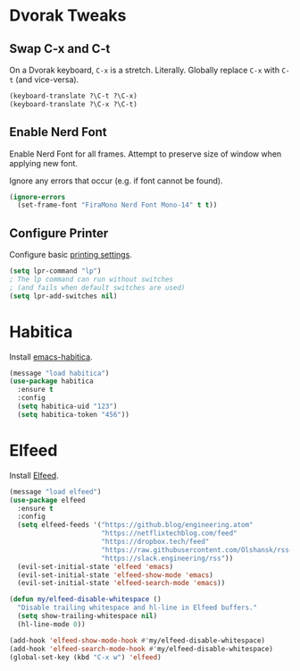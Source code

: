 # Jim's Emacs Configuration

* Dvorak Tweaks

** Swap C-x and C-t

On a Dvorak keyboard, ~C-x~ is a stretch. Literally.
Globally replace ~C-x~ with ~C-t~ (and vice-versa).

#+begin_src emacs-lisp
(keyboard-translate ?\C-t ?\C-x)
(keyboard-translate ?\C-x ?\C-t)
#+end_src

** Enable Nerd Font

Enable Nerd Font for all frames.
Attempt to preserve size of window when applying new font.

Ignore any errors that occur (e.g. if font cannot be found).

#+begin_src emacs-lisp
(ignore-errors
  (set-frame-font "FiraMono Nerd Font Mono-14" t t))
#+end_src

** Configure Printer

Configure basic [[https://www.gnu.org/software/emacs/manual/html_node/emacs/Printing.html][printing settings]].

#+begin_src emacs-lisp
  (setq lpr-command "lp")
  ; The lp command can run without switches
  ; (and fails when default switches are used)
  (setq lpr-add-switches nil)
#+end_src

* Habitica

Install [[https://github.com/abrochard/emacs-habitica][emacs-habitica]].

#+begin_src emacs-lisp
  (message "load habitica")
  (use-package habitica
    :ensure t
    :config
    (setq habitica-uid "123")
    (setq habitica-token "456"))
#+end_src

* Elfeed

Install [[https://github.com/skeeto/elfeed][Elfeed]].

#+begin_src emacs-lisp
  (message "load elfeed")
  (use-package elfeed
    :ensure t
    :config
    (setq elfeed-feeds '("https://github.blog/engineering.atom"
                         "https://netflixtechblog.com/feed"
                         "https://dropbox.tech/feed"
                         "https://raw.githubusercontent.com/Olshansk/rss-feeds/refs/heads/main/feeds/feed_anthropic.xml"
                         "https://slack.engineering/rss"))
    (evil-set-initial-state 'elfeed 'emacs)
    (evil-set-initial-state 'elfeed-show-mode 'emacs)
    (evil-set-initial-state 'elfeed-search-mode 'emacs))

  (defun my/elfeed-disable-whitespace ()
    "Disable trailing whitespace and hl-line in Elfeed buffers."
    (setq show-trailing-whitespace nil)
    (hl-line-mode 0))

  (add-hook 'elfeed-show-mode-hook #'my/elfeed-disable-whitespace)
  (add-hook 'elfeed-search-mode-hook #'my/elfeed-disable-whitespace)
  (global-set-key (kbd "C-x w") 'elfeed)
#+end_src
